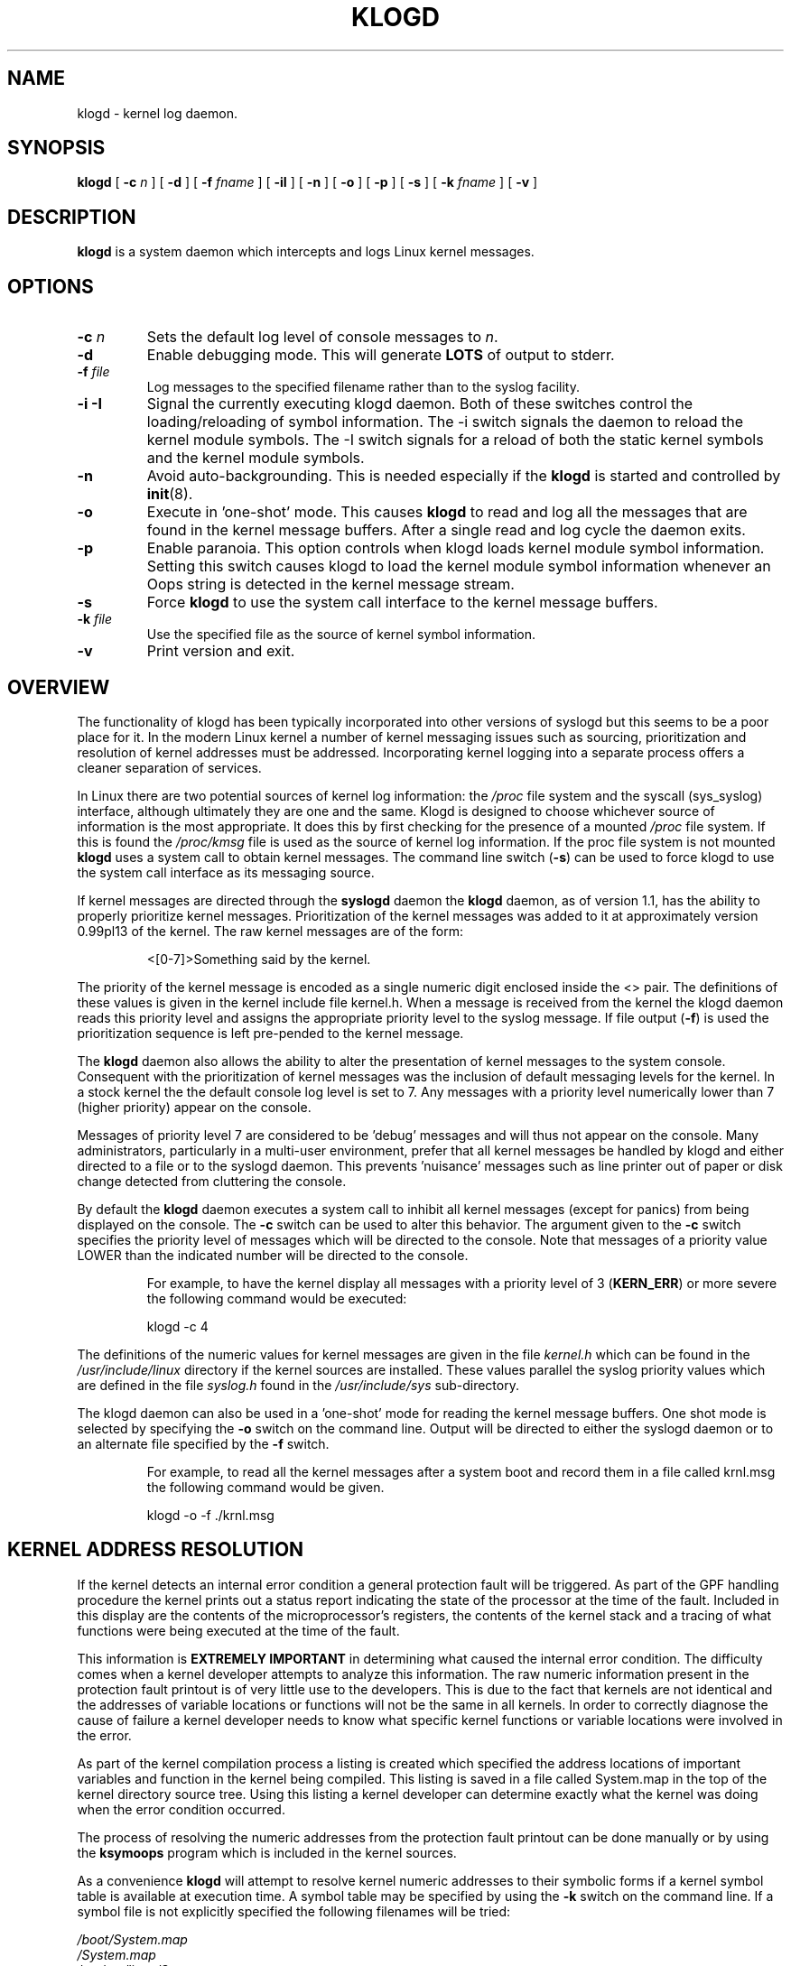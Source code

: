 .\" Copyright 1994 Dr. Greg Wettstein, Enjellic Systems Development.
.\" May be distributed under the GNU General Public License
.\" Sun Jul 30 01:35:55 MET: Martin Schulze: Updates
.\" Sun Nov 19 23:22:21 MET: Martin Schulze: Updates
.\" Mon Aug 19 09:42:08 CDT 1996: Dr. G.W. Wettstein: Updates
.\"
.TH KLOGD 8 "24 November 1995" "Version 1.3" "Linux System Administration"
.SH NAME
klogd \- kernel log daemon.
.LP
.SH SYNOPSIS
.B klogd
.RB [ " \-c "
.I n
]
.RB [ " \-d " ]
.RB [ " \-f "
.I fname
]
.RB [ " \-iI " ]
.RB [ " \-n " ]
.RB [ " \-o " ]
.RB [ " \-p " ]
.RB [ " \-s " ]
.RB [ " \-k "
.I fname
]
.RB [ " \-v " ]
.LP
.SH DESCRIPTION
.B klogd
is a system daemon which intercepts and logs Linux kernel
messages.
.LP
.SH OPTIONS
.TP
.BI "\-c " n
Sets the default log level of console messages to \fIn\fR.
.TP
.B "\-d"
Enable debugging mode.  This will generate \fBLOTS\fR of output to
stderr.
.TP
.BI "\-f " file
Log messages to the specified filename rather than to the syslog facility.
.TP
.BI "\-i \-I"
Signal the currently executing klogd daemon.  Both of these switches control
the loading/reloading of symbol information.  The \-i switch signals the
daemon to reload the kernel module symbols.  The \-I switch signals for a
reload of both the static kernel symbols and the kernel module symbols.
.TP
.B "\-n"
Avoid auto-backgrounding. This is needed especially if the
.B klogd
is started and controlled by 
.BR init (8).
.TP
.B "-o"
Execute in 'one\-shot' mode.  This causes \fBklogd\fP to read and log
all the messages that are found in the kernel message buffers.  After
a single read and log cycle the daemon exits.
.TP
.B "-p"
Enable paranoia.  This option controls when klogd loads kernel module symbol
information.  Setting this switch causes klogd to load the kernel module
symbol information whenever an Oops string is detected in the kernel message
stream.
.TP
.B "-s"
Force \fBklogd\fP to use the system call interface to the kernel message
buffers.
.TP
.BI "\-k " file
Use the specified file as the source of kernel symbol information.
.TP
.B "\-v"
Print version and exit.
.LP
.SH OVERVIEW
The functionality of klogd has been typically incorporated into other
versions of syslogd but this seems to be a poor place for it.  In the
modern Linux kernel a number of kernel messaging issues such as
sourcing, prioritization and resolution of kernel addresses must be
addressed.  Incorporating kernel logging into a separate process
offers a cleaner separation of services.

In Linux there are two potential sources of kernel log information: the 
.I /proc
file system and the syscall (sys_syslog) interface, although
ultimately they are one and the same.  Klogd is designed to choose
whichever source of information is the most appropriate.  It does this
by first checking for the presence of a mounted 
.I /proc
file system. If this is found the 
.I /proc/kmsg
file is used as the source of kernel log
information. If the proc file system is not mounted 
.B klogd
uses a
system call to obtain kernel messages.  The command line switch
.RB ( "\-s" )
can be used to force klogd to use the system call interface as its
messaging source.

If kernel messages are directed through the 
.BR syslogd " daemon the " klogd
daemon, as of version 1.1, has the ability to properly prioritize
kernel messages. Prioritization of the kernel messages was added to it
at approximately version 0.99pl13 of the kernel. The raw kernel messages
are of the form:
.IP
\<[0\-7]\>Something said by the kernel.
.PP
The priority of the kernel message is encoded as a single numeric
digit enclosed inside the <> pair.  The definitions of these values is
given in the kernel include file kernel.h.  When a message is received
from the kernel the klogd daemon reads this priority level and assigns
the appropriate priority level to the syslog message.  If file output
(\fB-f\fR) is used the prioritization sequence is left pre\-pended to the
kernel message.

The
.B klogd
daemon also allows the ability to alter the presentation of
kernel messages to the system console.  Consequent with the
prioritization of kernel messages was the inclusion of default
messaging levels for the kernel.  In a stock kernel the the default
console log level is set to 7.  Any messages with a priority level
numerically lower than 7 (higher priority) appear on the console.

Messages of priority level 7 are considered to be 'debug' messages and
will thus not appear on the console.  Many administrators,
particularly in a multi\-user environment, prefer that all kernel
messages be handled by klogd and either directed to a file or to
the syslogd daemon.  This prevents 'nuisance' messages such as line
printer out of paper or disk change detected from cluttering the
console.

By default the
.B klogd
daemon executes a system call to inhibit all
kernel messages (except for panics) from being displayed on the
console.  The \fB\-c\fR switch can be used to alter this behavior.  The
argument given to the \fB\-c\fR switch specifies the priority level of
messages which will be directed to the console.  Note that messages of
a priority value LOWER than the indicated number will be directed to
the console.
.IP
For example, to have the kernel display all messages with a
priority level of 3
.BR "" ( KERN_ERR )
or more severe the following
command would be executed:
.IP
.nf
	klogd \-c 4
.fi
.PP
The definitions of the numeric values for kernel messages are given in
the file 
.IR kernel.h " which can be found in the " /usr/include/linux
directory if the kernel sources are installed.  These values parallel
the syslog priority values which are defined in the file 
.IR syslog.h " found in the " /usr/include/sys " sub\-directory."

The klogd daemon can also be used in a 'one\-shot' mode for reading the
kernel message buffers.  One shot mode is selected by specifying the
\fB\-o\fR switch on the command line.  Output will be directed to either the
syslogd daemon or to an alternate file specified by the \fB-f\fR switch.
.IP
For example, to read all the kernel messages after a system
boot and record them in a file called krnl.msg the following
command would be given.
.IP
.nf
	klogd -o -f ./krnl.msg
.fi
.PP
.SH KERNEL ADDRESS RESOLUTION
If the kernel detects an internal error condition a general protection
fault will be triggered.  As part of the GPF handling procedure the
kernel prints out a status report indicating the state of the
processor at the time of the fault.  Included in this display are the
contents of the microprocessor's registers, the contents of the kernel
stack and a tracing of what functions were being executed at the time
of the fault.

This information is
.B EXTREMELY IMPORTANT
in determining what caused the internal error condition.  The
difficulty comes when a kernel developer attempts to analyze this
information.  The raw numeric information present in the protection
fault printout is of very little use to the developers.  This is due
to the fact that kernels are not identical and the addresses of
variable locations or functions will not be the same in all kernels.
In order to correctly diagnose the cause of failure a kernel developer
needs to know what specific kernel functions or variable locations
were involved in the error.

As part of the kernel compilation process a listing is created which
specified the address locations of important variables and function in
the kernel being compiled.  This listing is saved in a file called
System.map in the top of the kernel directory source tree.  Using this
listing a kernel developer can determine exactly what the kernel was
doing when the error condition occurred.

The process of resolving the numeric addresses from the protection
fault printout can be done manually or by using the
.B ksymoops
program which is included in the kernel sources.

As a convenience
.B klogd
will attempt to resolve kernel numeric addresses to their symbolic
forms if a kernel symbol table is available at execution time.  A
symbol table may be specified by using the \fB\-k\fR switch on the
command line.  If a symbol file is not explicitly specified the
following filenames will be tried:

.nf
.I /boot/System.map
.I /System.map
.I /usr/src/linux/System.map
.fi

Version information is supplied in the system maps as of kernel
1.3.43.  This version information is used to direct an intelligent
search of the list of symbol tables.  This feature is useful since it
provides support for both production and experimental kernels.

For example a production kernel may have its map file stored in
/boot/System.map.  If an experimental or test kernel is compiled with
the sources in the 'standard' location of /usr/src/linux the system
map will be found in /usr/src/linux/System.map.  When klogd starts
under the experimental kernel the map in /boot/System.map will be
bypassed in favor of the map in /usr/src/linux/System.map.

Modern kernels as of 1.3.43 properly format important kernel addresses
so that they will be recognized and translated by klogd.  Earlier
kernels require a source code patch be applied to the kernel sources.
This patch is supplied with the sysklogd sources.

The process of analyzing kernel protections faults works very well
with a static kernel.  Additional difficulties are encountered when
attempting to diagnose errors which occur in loadable kernel modules.
Loadable kernel modules are used to implement kernel functionality in
a form which can be loaded or unloaded at will.  The use of loadable
modules is useful from a debugging standpoint and can also be useful
in decreasing the amount of memory required by a kernel.

The difficulty with diagnosing errors in loadable modules is due to
the dynamic nature of the kernel modules.  When a module is loaded the
kernel will allocate memory to hold the module, when the module is
unloaded this memory will be returned back to the kernel.  This
dynamic memory allocation makes it impossible to produce a map file
which details the addresses of the variable and functions in a kernel
loadable module.  Without this location map it is not possible for a
kernel developer to determine what went wrong if a protection fault
involves a kernel module.

.B klogd
has support for dealing with the problem of diagnosing protection
faults in kernel loadable modules.  At program start time or in
response to a signal the daemon will interrogate the kernel for a
listing of all modules loaded and the addresses in memory they are
loaded at.  Individual modules can also register the locations of
important functions when the module is loaded.  The addresses of these
exported symbols are also determined during this interrogation
process.

When a protection fault occurs an attempt will be made to resolve
kernel addresses from the static symbol table.  If this fails the
symbols from the currently loaded modules are examined in an attempt
to resolve the addresses.  At the very minimum this allows klogd to
indicate which loadable module was responsible for generating the
protection fault.  Additional information may be available if the
module developer chose to export symbol information from the module.

Proper and accurate resolution of addresses in kernel modules requires
that
.B klogd
be informed whenever the kernel module status changes.  The
.B \-i
and
.B \-I
switches can be used to signal the currently executing daemon that
symbol information be reloaded.  Of most importance to proper
resolution of module symbols is the
.B \-i
switch.  Each time a kernel module is loaded or removed from the
kernel the following command should be executed:

.nf
.I klogd \-i
.fi

The
.B \-p
switch can also be used to insure that module symbol information is up
to date.  This switch instructs
.B klogd
to reload the module symbol information whenever a protection fault
is detected.  Caution should be used before invoking the program in
\'paranoid\' mode.  The stability of the kernel and the operating
environment is always under question when a protection fault occurs.
Since the klogd daemon must execute system calls in order to read the
module symbol information there is the possibility that the system may
be too unstable to capture useful information.  A much better policy
is to insure that klogd is updated whenever a module is loaded or
unloaded.  Having uptodate symbol information loaded increases the
probability of properly resolving a protection fault if it should occur.

Included in the sysklogd source distribution is a patch to the
modules-2.0.0 package which allows the
.B insmod,
.B rmmod
and
.B modprobe
utilities to automatically signal
.B klogd
whenever a module is inserted or removed from the kernel.  Using this
patch will insure that the symbol information maintained in klogd is
always consistent with the current kernel state.
.PP
.SH SIGNAL HANDLING
The 
.B klogd
will respond to eight signals:
.BR SIGHUP ", " SIGINT ", " SIGKILL ", " SIGTERM ", " SIGTSTP ", " SIGUSR1 ", "SIGUSR2 " and " SIGCONT ". The"
.BR SIGINT ", " SIGKILL ", " SIGTERM " and " SIGHUP
signals will cause the daemon to close its kernel log sources and
terminate gracefully.

The 
.BR SIGTSTP " and " SIGCONT
signals are used to start and stop kernel logging. Upon receipt of a 
.B SIGTSTP
signal the daemon will close its
log sources and spin in an idle loop.  Subsequent receipt of a 
.B SIGCONT
signal will cause the daemon to go through its initialization sequence
and re-choose an input source.  Using
.BR SIGSTOP " and " SIGCONT
in combination the kernel log input can be re-chosen without stopping and
restarting the daemon.  For example if the \fI/proc\fR file system is to be
un-mounted the following command sequence should be used:
.PP
.PD 0
.TP
	# kill -TSTP pid
.TP
	# umount /proc
.TP
	# kill -CONT pid
.PD
.PP
Notations will be made in the system logs with 
.B LOG_INFO
priority
documenting the start/stop of logging.

The 
.BR SIGUSR1 " and " SIGUSR2
signals are used to initiate loading/reloading of kernel symbol information.
Receipt of the
.B SIGUSR1
signal will cause the kernel module symbols to be reloaded.  Signaling the
daemon with
.B SIGUSR2
will cause both the static kernel symbols and the kernel module symbols to
be reloaded.

Provided that the System.map file is placed in an appropriate location the
signal of generally greatest usefulness is the
.B SIGUSR1
signal.  This signal is designed to be used to signal the daemon when kernel
modules are loaded/unloaded.  Sending this signal to the daemon after a
kernel module state change will insure that proper resolution of symbols will
occur if a protection fault occurs in the address space occupied by a kernel
module.
.LP
.SH FILES
.PD 0
.TP
.I /proc/kmsg
One Source for kernel messages
.B klogd
.TP
.I /var/run/klogd.pid
The file containing the process id of 
.B klogd
.TP
.I /boot/System.map, /System.map, /usr/src/linux/System.map
Default locations for kernel system maps.
.PD
.SH BUGS
Probably numerous.  Well formed context diffs appreciated.
.LP
.SH AUTHOR
The
.B klogd
was originally written by Steve Lord (lord@cray.com), Greg Wettstein
made major improvements.

.PD 0
.TP
Dr. Greg Wettstein (greg@wind.rmcc.com)
.TP
Enjellic Systems Development
.PD
.PP
.PD 0
.TP
Oncology Research Divsion Computing Facility
.TP
Roger Maris Cancer Center
.TP
Fargo, ND 58122
.PD
.zZ
